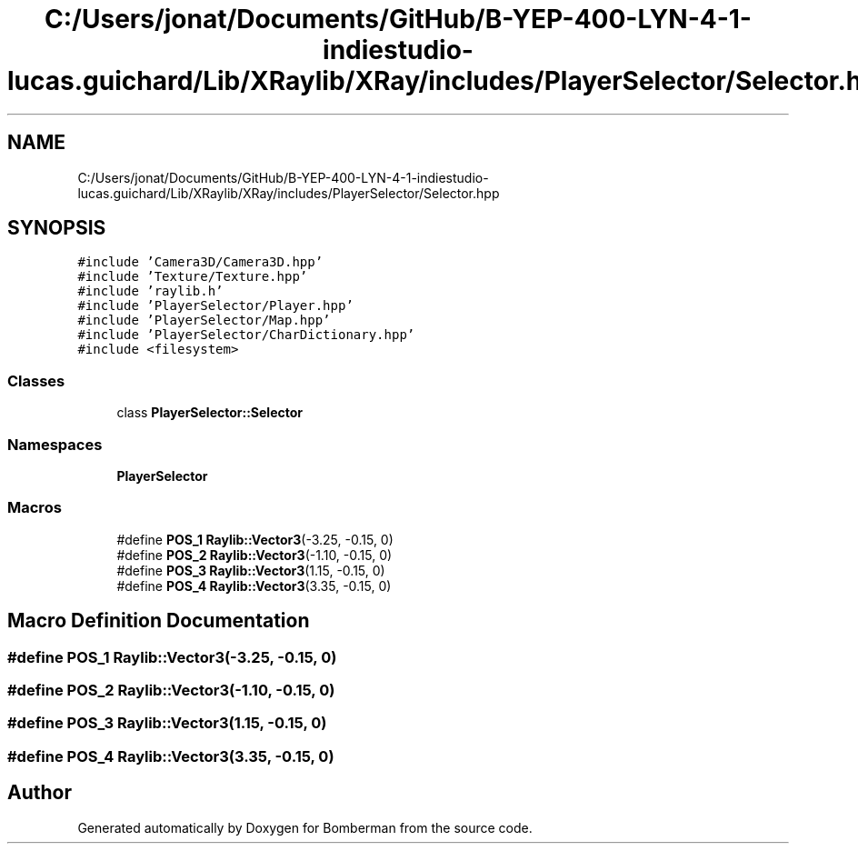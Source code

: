 .TH "C:/Users/jonat/Documents/GitHub/B-YEP-400-LYN-4-1-indiestudio-lucas.guichard/Lib/XRaylib/XRay/includes/PlayerSelector/Selector.hpp" 3 "Mon Jun 21 2021" "Version 2.0" "Bomberman" \" -*- nroff -*-
.ad l
.nh
.SH NAME
C:/Users/jonat/Documents/GitHub/B-YEP-400-LYN-4-1-indiestudio-lucas.guichard/Lib/XRaylib/XRay/includes/PlayerSelector/Selector.hpp
.SH SYNOPSIS
.br
.PP
\fC#include 'Camera3D/Camera3D\&.hpp'\fP
.br
\fC#include 'Texture/Texture\&.hpp'\fP
.br
\fC#include 'raylib\&.h'\fP
.br
\fC#include 'PlayerSelector/Player\&.hpp'\fP
.br
\fC#include 'PlayerSelector/Map\&.hpp'\fP
.br
\fC#include 'PlayerSelector/CharDictionary\&.hpp'\fP
.br
\fC#include <filesystem>\fP
.br

.SS "Classes"

.in +1c
.ti -1c
.RI "class \fBPlayerSelector::Selector\fP"
.br
.in -1c
.SS "Namespaces"

.in +1c
.ti -1c
.RI " \fBPlayerSelector\fP"
.br
.in -1c
.SS "Macros"

.in +1c
.ti -1c
.RI "#define \fBPOS_1\fP   \fBRaylib::Vector3\fP(\-3\&.25, \-0\&.15, 0)"
.br
.ti -1c
.RI "#define \fBPOS_2\fP   \fBRaylib::Vector3\fP(\-1\&.10, \-0\&.15, 0)"
.br
.ti -1c
.RI "#define \fBPOS_3\fP   \fBRaylib::Vector3\fP(1\&.15, \-0\&.15, 0)"
.br
.ti -1c
.RI "#define \fBPOS_4\fP   \fBRaylib::Vector3\fP(3\&.35, \-0\&.15, 0)"
.br
.in -1c
.SH "Macro Definition Documentation"
.PP 
.SS "#define POS_1   \fBRaylib::Vector3\fP(\-3\&.25, \-0\&.15, 0)"

.SS "#define POS_2   \fBRaylib::Vector3\fP(\-1\&.10, \-0\&.15, 0)"

.SS "#define POS_3   \fBRaylib::Vector3\fP(1\&.15, \-0\&.15, 0)"

.SS "#define POS_4   \fBRaylib::Vector3\fP(3\&.35, \-0\&.15, 0)"

.SH "Author"
.PP 
Generated automatically by Doxygen for Bomberman from the source code\&.

